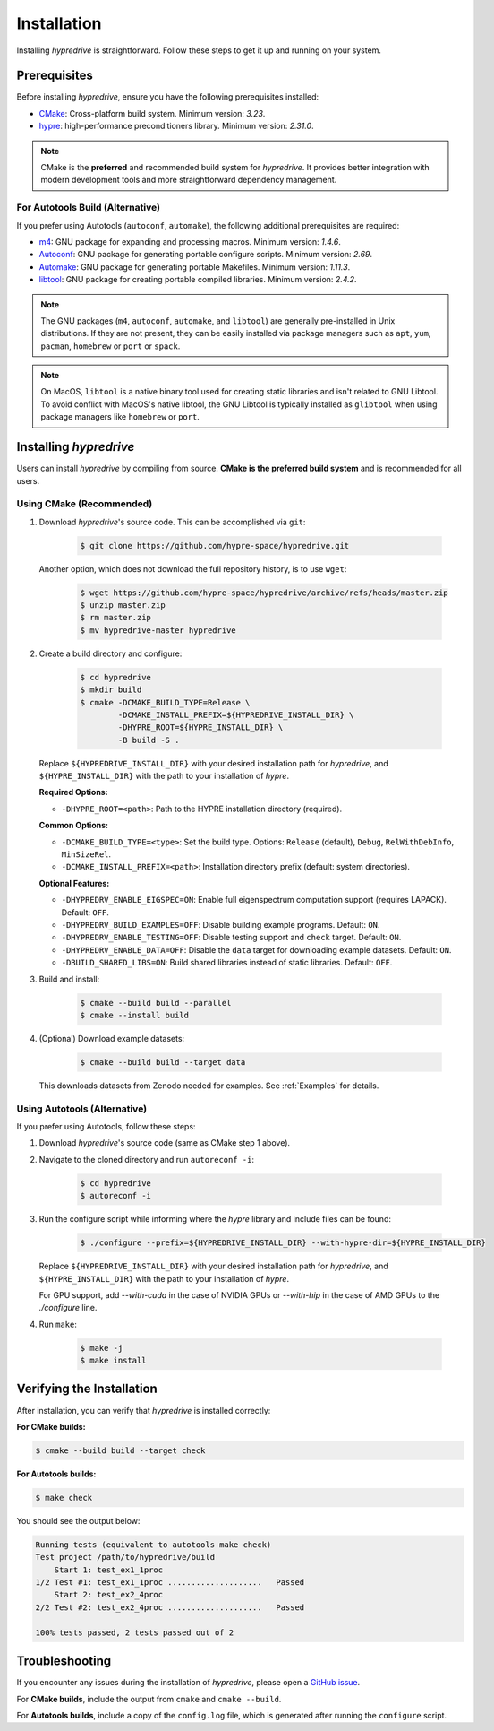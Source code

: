 .. Copyright (c) 2024 Lawrence Livermore National Security, LLC and other
   HYPRE Project Developers. See the top-level COPYRIGHT file for details.

   SPDX-License-Identifier: (MIT)

.. _Installation:

Installation
============

Installing `hypredrive` is straightforward. Follow these steps to get it up and running on your system.

Prerequisites
-------------

Before installing `hypredrive`, ensure you have the following prerequisites installed:

- `CMake <https://cmake.org/>`_: Cross-platform build system. Minimum version: `3.23`.
- `hypre <https://github.com/hypre-space/hypre>`_: high-performance preconditioners
  library. Minimum version: `2.31.0`.

.. note::
   CMake is the **preferred** and recommended build system for `hypredrive`. It provides
   better integration with modern development tools and more straightforward dependency
   management.

For Autotools Build (Alternative)
~~~~~~~~~~~~~~~~~~~~~~~~~~~~~~~~~~

If you prefer using Autotools (``autoconf``, ``automake``), the following additional
prerequisites are required:

- `m4 <https://www.gnu.org/software/m4/>`_: GNU package for expanding and processing
  macros. Minimum version: `1.4.6`.
- `Autoconf <https://www.gnu.org/software/autoconf/>`_: GNU package for generating
  portable configure scripts. Minimum version: `2.69`.
- `Automake <https://www.gnu.org/software/automake/>`_: GNU package for generating
  portable Makefiles. Minimum version: `1.11.3`.
- `libtool <https://www.gnu.org/software/libtool/>`_: GNU package for creating portable
  compiled libraries. Minimum version: `2.4.2`.

.. note::
   The GNU packages (``m4``, ``autoconf``, ``automake``, and ``libtool``) are generally
   pre-installed in Unix distributions. If they are not present, they can be easily
   installed via package managers such as ``apt``, ``yum``, ``pacman``, ``homebrew`` or
   ``port`` or ``spack``.

.. note::
   On MacOS, ``libtool`` is a native binary tool used for creating static libraries and
   isn't related to GNU Libtool. To avoid conflict with MacOS's native libtool, the GNU
   Libtool is typically installed as ``glibtool`` when using package managers like
   ``homebrew`` or ``port``.


Installing `hypredrive`
-----------------------

Users can install `hypredrive` by compiling from source. **CMake is the preferred build
system** and is recommended for all users.

Using CMake (Recommended)
~~~~~~~~~~~~~~~~~~~~~~~~~~

1. Download `hypredrive`'s source code. This can be accomplished via ``git``:

    .. code-block:: bash

        $ git clone https://github.com/hypre-space/hypredrive.git

   Another option, which does not download the full repository history, is to use ``wget``:

    .. code-block:: bash

        $ wget https://github.com/hypre-space/hypredrive/archive/refs/heads/master.zip
        $ unzip master.zip
        $ rm master.zip
        $ mv hypredrive-master hypredrive

2. Create a build directory and configure:

    .. code-block:: bash

        $ cd hypredrive
        $ mkdir build
        $ cmake -DCMAKE_BUILD_TYPE=Release \
                -DCMAKE_INSTALL_PREFIX=${HYPREDRIVE_INSTALL_DIR} \
                -DHYPRE_ROOT=${HYPRE_INSTALL_DIR} \
                -B build -S .

   Replace ``${HYPREDRIVE_INSTALL_DIR}`` with your desired installation path for `hypredrive`,
   and ``${HYPRE_INSTALL_DIR}`` with the path to your installation of `hypre`.

   **Required Options:**
   
   - ``-DHYPRE_ROOT=<path>``: Path to the HYPRE installation directory (required).

   **Common Options:**
   
   - ``-DCMAKE_BUILD_TYPE=<type>``: Set the build type. Options: ``Release`` (default),
     ``Debug``, ``RelWithDebInfo``, ``MinSizeRel``.
   - ``-DCMAKE_INSTALL_PREFIX=<path>``: Installation directory prefix (default: system
     directories).

   **Optional Features:**
   
   - ``-DHYPREDRV_ENABLE_EIGSPEC=ON``: Enable full eigenspectrum computation support
     (requires LAPACK). Default: ``OFF``.
   - ``-DHYPREDRV_BUILD_EXAMPLES=OFF``: Disable building example programs. Default: ``ON``.
   - ``-DHYPREDRV_ENABLE_TESTING=OFF``: Disable testing support and ``check`` target.
     Default: ``ON``.
   - ``-DHYPREDRV_ENABLE_DATA=OFF``: Disable the ``data`` target for downloading
     example datasets. Default: ``ON``.
   - ``-DBUILD_SHARED_LIBS=ON``: Build shared libraries instead of static libraries.
     Default: ``OFF``.

3. Build and install:

    .. code-block:: bash

        $ cmake --build build --parallel
        $ cmake --install build

4. (Optional) Download example datasets:

    .. code-block:: bash

        $ cmake --build build --target data

   This downloads datasets from Zenodo needed for examples. See :ref:`Examples` for details.

Using Autotools (Alternative)
~~~~~~~~~~~~~~~~~~~~~~~~~~~~~~~

If you prefer using Autotools, follow these steps:

1. Download `hypredrive`'s source code (same as CMake step 1 above).

2. Navigate to the cloned directory and run ``autoreconf -i``:

    .. code-block:: bash

        $ cd hypredrive
        $ autoreconf -i

3. Run the configure script while informing where the `hypre` library and include files can
   be found:

    .. code-block:: bash

        $ ./configure --prefix=${HYPREDRIVE_INSTALL_DIR} --with-hypre-dir=${HYPRE_INSTALL_DIR}

   Replace ``${HYPREDRIVE_INSTALL_DIR}`` with your desired installation path for `hypredrive`,
   and ``${HYPRE_INSTALL_DIR}`` with the path to your installation of `hypre`.

   For GPU support, add `--with-cuda` in the case of NVIDIA GPUs or `--with-hip` in the
   case of AMD GPUs to the `./configure` line.

4. Run ``make``:

    .. code-block:: bash

        $ make -j
        $ make install

Verifying the Installation
--------------------------

After installation, you can verify that `hypredrive` is installed correctly:

**For CMake builds:**

.. code-block:: bash

    $ cmake --build build --target check

**For Autotools builds:**

.. code-block:: bash

    $ make check

You should see the output below:

.. code-block:: bash

    Running tests (equivalent to autotools make check)
    Test project /path/to/hypredrive/build
        Start 1: test_ex1_1proc
    1/2 Test #1: test_ex1_1proc ....................   Passed
        Start 2: test_ex2_4proc
    2/2 Test #2: test_ex2_4proc ....................   Passed
    
    100% tests passed, 2 tests passed out of 2


Troubleshooting
---------------

If you encounter any issues during the installation of `hypredrive`, please open a
`GitHub issue <https://github.com/hypre-space/hypredrive/issues>`_.

For **CMake builds**, include the output from ``cmake`` and ``cmake --build``. 

For **Autotools builds**, include a copy of the ``config.log`` file, which is generated after
running the ``configure`` script.
